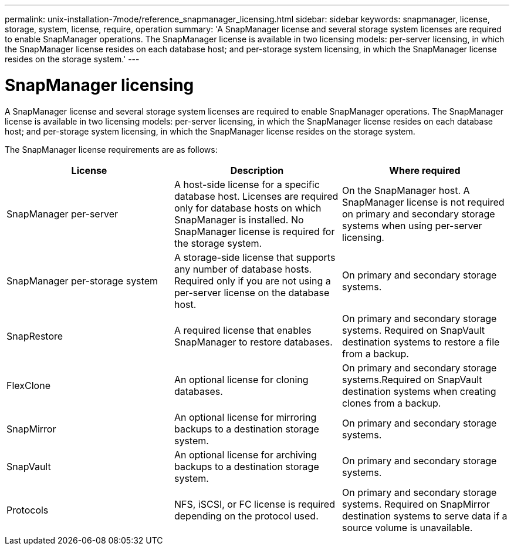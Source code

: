 ---
permalink: unix-installation-7mode/reference_snapmanager_licensing.html
sidebar: sidebar
keywords: snapmanager, license, storage, system, license, require, operation
summary: 'A SnapManager license and several storage system licenses are required to enable SnapManager operations. The SnapManager license is available in two licensing models: per-server licensing, in which the SnapManager license resides on each database host; and per-storage system licensing, in which the SnapManager license resides on the storage system.'
---

= SnapManager licensing
:icons: font
:imagesdir: ./media/

[.lead]
A SnapManager license and several storage system licenses are required to enable SnapManager operations. The SnapManager license is available in two licensing models: per-server licensing, in which the SnapManager license resides on each database host; and per-storage system licensing, in which the SnapManager license resides on the storage system.

The SnapManager license requirements are as follows:

[options="header"]
|===
| License| Description| Where required
|
SnapManager per-server
|
A host-side license for a specific database host. Licenses are required only for database hosts on which SnapManager is installed. No SnapManager license is required for the storage system.
|
On the SnapManager host. A SnapManager license is not required on primary and secondary storage systems when using per-server licensing.
|
SnapManager per-storage system
|
A storage-side license that supports any number of database hosts. Required only if you are not using a per-server license on the database host.
|
On primary and secondary storage systems.
|
SnapRestore
|
A required license that enables SnapManager to restore databases.
|
On primary and secondary storage systems. Required on SnapVault destination systems to restore a file from a backup.
|
FlexClone
|
An optional license for cloning databases.
|
On primary and secondary storage systems.Required on SnapVault destination systems when creating clones from a backup.
|
SnapMirror
|
An optional license for mirroring backups to a destination storage system.
|
On primary and secondary storage systems.
|
SnapVault
|
An optional license for archiving backups to a destination storage system.
|
On primary and secondary storage systems.
|
Protocols
|
NFS, iSCSI, or FC license is required depending on the protocol used.
|
On primary and secondary storage systems. Required on SnapMirror destination systems to serve data if a source volume is unavailable.

|===
